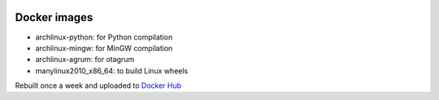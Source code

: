 .. image:: https://circleci.com/gh/openturns/docker-images.svg?style=shield
    :target: https://circleci.com/gh/openturns/docker-images

Docker images
=============

- archlinux-python: for Python compilation
- archlinux-mingw: for MinGW compilation
- archlinux-agrum: for otagrum
- manylinux2010_x86_64: to build Linux wheels

Rebuilt once a week and uploaded to `Docker Hub <https://hub.docker.com/r/openturns/>`_
